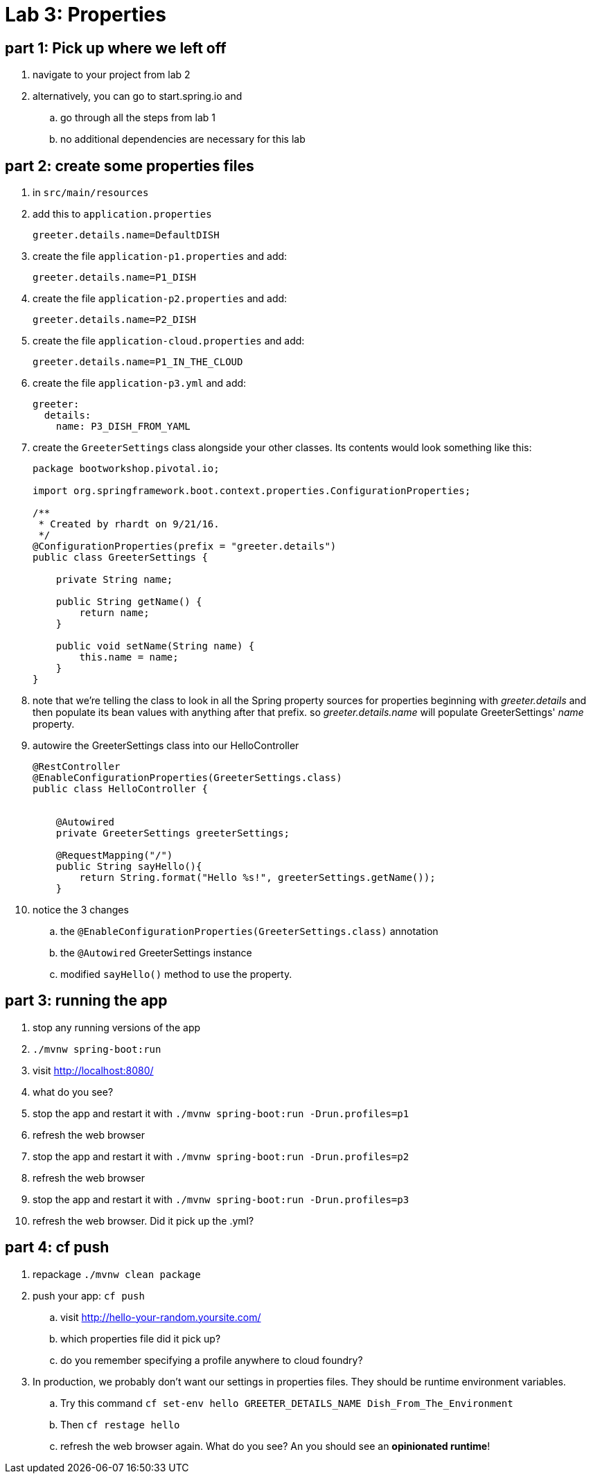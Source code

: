= Lab 3: Properties

== part 1: Pick up where we left off
. navigate to your project from lab 2
. alternatively, you can go to start.spring.io and
.. go through all the steps from lab 1
.. no additional dependencies are necessary for this lab


== part 2: create some properties files
. in `src/main/resources`
. add this to `application.properties`
+
....
greeter.details.name=DefaultDISH
....
. create the file `application-p1.properties` and add:
+
....
greeter.details.name=P1_DISH
....
. create the file `application-p2.properties` and add:
+
....
greeter.details.name=P2_DISH
....
. create the file `application-cloud.properties` and add:
+
....
greeter.details.name=P1_IN_THE_CLOUD
....
. create the file `application-p3.yml` and add:
+
....
greeter:
  details:
    name: P3_DISH_FROM_YAML
....
. create the `GreeterSettings` class alongside your other classes.  Its contents would look something like this:
+
....
package bootworkshop.pivotal.io;

import org.springframework.boot.context.properties.ConfigurationProperties;

/**
 * Created by rhardt on 9/21/16.
 */
@ConfigurationProperties(prefix = "greeter.details")
public class GreeterSettings {

    private String name;

    public String getName() {
        return name;
    }

    public void setName(String name) {
        this.name = name;
    }
}
....
. note that we're telling the class to look in all the Spring property sources for properties beginning with _greeter.details_ and then populate its bean values with anything after that prefix.
so _greeter.details.name_ will populate GreeterSettings' _name_ property.
. autowire the GreeterSettings class into our HelloController
+
....
@RestController
@EnableConfigurationProperties(GreeterSettings.class)
public class HelloController {


    @Autowired
    private GreeterSettings greeterSettings;

    @RequestMapping("/")
    public String sayHello(){
        return String.format("Hello %s!", greeterSettings.getName());
    }
....
. notice the 3 changes
.. the `@EnableConfigurationProperties(GreeterSettings.class)` annotation
.. the `@Autowired` GreeterSettings instance
.. modified `sayHello()` method to use the property.

== part 3: running the app
. stop any running versions of the app
. `./mvnw spring-boot:run`
. visit http://localhost:8080/
. what do you see?
. stop the app and restart it with `./mvnw spring-boot:run -Drun.profiles=p1`
. refresh the web browser
. stop the app and restart it with `./mvnw spring-boot:run -Drun.profiles=p2`
. refresh the web browser
. stop the app and restart it with `./mvnw spring-boot:run -Drun.profiles=p3`
. refresh the web browser.  Did it pick up the .yml?

== part 4:  cf push

. repackage `./mvnw clean package`
. push your app:  `cf push`
.. visit http://hello-your-random.yoursite.com/
.. which properties file did it pick up?
.. do you remember specifying a profile anywhere to cloud foundry?
. In production, we probably don't want our settings in properties files.  They should be runtime environment variables.
.. Try this command `cf set-env hello GREETER_DETAILS_NAME Dish_From_The_Environment`
.. Then `cf restage hello`
.. refresh the web browser again.  What do you see?  An you should see an *opinionated runtime*!






